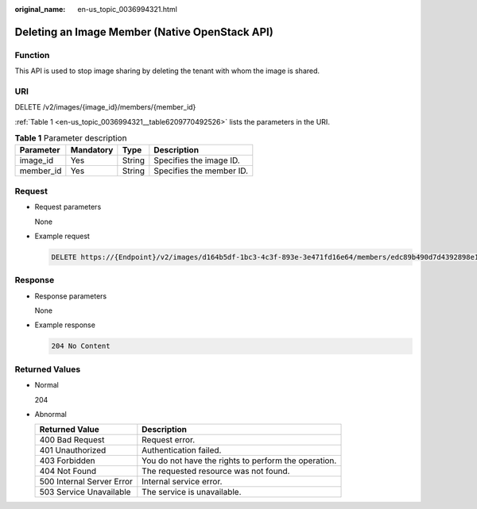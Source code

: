 :original_name: en-us_topic_0036994321.html

.. _en-us_topic_0036994321:

Deleting an Image Member (Native OpenStack API)
===============================================

Function
--------

This API is used to stop image sharing by deleting the tenant with whom the image is shared.

URI
---

DELETE /v2/images/{image_id}/members/{member_id}

:ref:`Table 1 <en-us_topic_0036994321__table6209770492526>` lists the parameters in the URI.

.. _en-us_topic_0036994321__table6209770492526:

.. table:: **Table 1** Parameter description

   ========= ========= ====== ========================
   Parameter Mandatory Type   Description
   ========= ========= ====== ========================
   image_id  Yes       String Specifies the image ID.
   member_id Yes       String Specifies the member ID.
   ========= ========= ====== ========================

Request
-------

-  Request parameters

   None

-  Example request

   .. code-block:: text

      DELETE https://{Endpoint}/v2/images/d164b5df-1bc3-4c3f-893e-3e471fd16e64/members/edc89b490d7d4392898e19b2deb34797

Response
--------

-  Response parameters

   None

-  Example response

   .. code-block:: text

      204 No Content

Returned Values
---------------

-  Normal

   204

-  Abnormal

   +---------------------------+------------------------------------------------------+
   | Returned Value            | Description                                          |
   +===========================+======================================================+
   | 400 Bad Request           | Request error.                                       |
   +---------------------------+------------------------------------------------------+
   | 401 Unauthorized          | Authentication failed.                               |
   +---------------------------+------------------------------------------------------+
   | 403 Forbidden             | You do not have the rights to perform the operation. |
   +---------------------------+------------------------------------------------------+
   | 404 Not Found             | The requested resource was not found.                |
   +---------------------------+------------------------------------------------------+
   | 500 Internal Server Error | Internal service error.                              |
   +---------------------------+------------------------------------------------------+
   | 503 Service Unavailable   | The service is unavailable.                          |
   +---------------------------+------------------------------------------------------+
